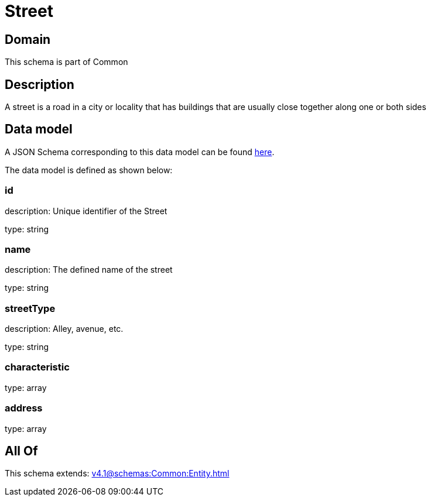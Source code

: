 = Street

[#domain]
== Domain

This schema is part of Common

[#description]
== Description

A street is a road in a city or locality that has buildings that are usually close together along one or both sides


[#data_model]
== Data model

A JSON Schema corresponding to this data model can be found https://tmforum.org[here].

The data model is defined as shown below:


=== id
description: Unique identifier of the Street

type: string


=== name
description: The defined name of the street

type: string


=== streetType
description: Alley, avenue, etc.

type: string


=== characteristic
type: array


=== address
type: array


[#all_of]
== All Of

This schema extends: xref:v4.1@schemas:Common:Entity.adoc[]
